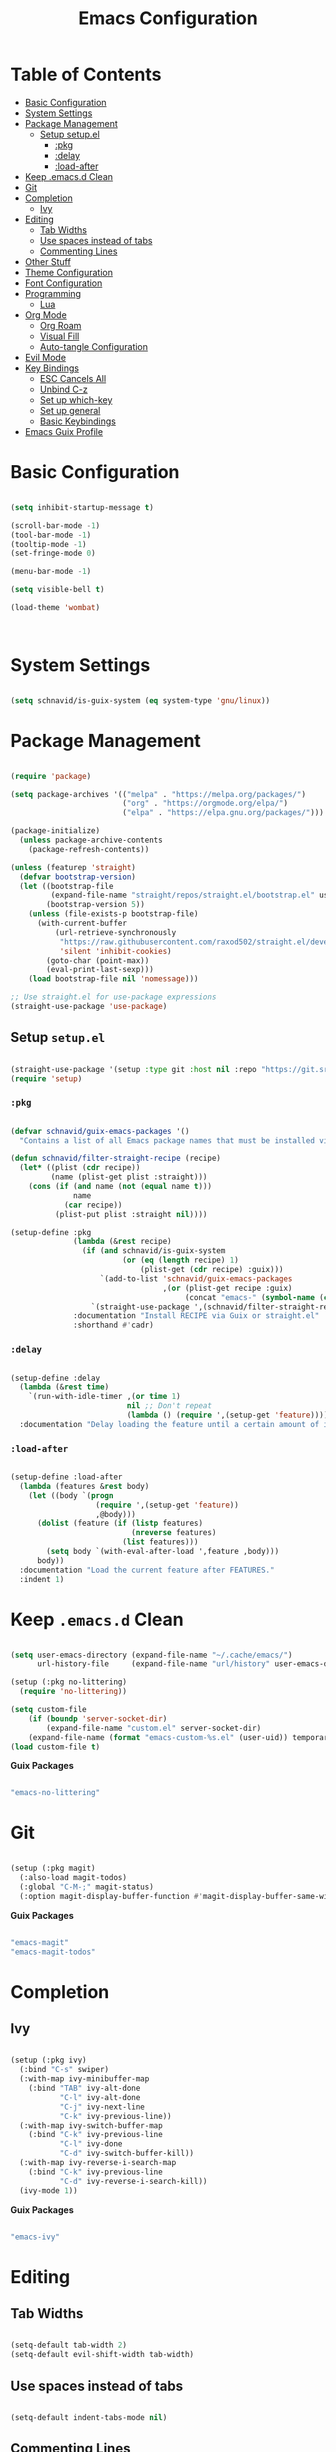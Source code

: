 #+title: Emacs Configuration
#+PROPERTY: header-args:emacs-lisp :tangle ~/.emacs.d/init.el

* Table of Contents
:PROPERTIES:
:TOC:      :include all :depth 4 :ignore (this)
:END:
:CONTENTS:
- [[#basic-configuration][Basic Configuration]]
- [[#system-settings][System Settings]]
- [[#package-management][Package Management]]
  - [[#setup-setupel][Setup setup.el]]
    - [[#pkg][:pkg]]
    - [[#delay][:delay]]
    - [[#load-after][:load-after]]
- [[#keep-emacsd-clean][Keep .emacs.d Clean]]
- [[#git][Git]]
- [[#completion][Completion]]
  - [[#ivy][Ivy]]
- [[#editing][Editing]]
  - [[#tab-widths][Tab Widths]]
  - [[#use-spaces-instead-of-tabs][Use spaces instead of tabs]]
  - [[#commenting-lines][Commenting Lines]]
- [[#other-stuff][Other Stuff]]
- [[#theme-configuration][Theme Configuration]]
- [[#font-configuration][Font Configuration]]
- [[#programming][Programming]]
  - [[#lua][Lua]]
- [[#org-mode][Org Mode]]
  - [[#org-roam][Org Roam]]
  - [[#visual-fill][Visual Fill]]
  - [[#auto-tangle-configuration][Auto-tangle Configuration]]
- [[#evil-mode][Evil Mode]]
- [[#key-bindings][Key Bindings]]
  - [[#esc-cancels-all][ESC Cancels All]]
  - [[#unbind-c-z][Unbind C-z]]
  - [[#set-up-which-key][Set up which-key]]
  - [[#set-up-general][Set up general]]
  - [[#basic-keybindings][Basic Keybindings]]
- [[#emacs-guix-profile][Emacs Guix Profile]]
:END:

* Basic Configuration
  
#+begin_src emacs-lisp

  (setq inhibit-startup-message t)

  (scroll-bar-mode -1)
  (tool-bar-mode -1)
  (tooltip-mode -1)
  (set-fringe-mode 0)

  (menu-bar-mode -1)

  (setq visible-bell t)

  (load-theme 'wombat)



#+end_src


* System Settings

#+begin_src emacs-lisp

  (setq schnavid/is-guix-system (eq system-type 'gnu/linux))

#+end_src

* Package Management

#+begin_src emacs-lisp

  (require 'package)

  (setq package-archives '(("melpa" . "https://melpa.org/packages/")
                           ("org" . "https://orgmode.org/elpa/")
                           ("elpa" . "https://elpa.gnu.org/packages/")))

  (package-initialize)
    (unless package-archive-contents
      (package-refresh-contents))

  (unless (featurep 'straight)
    (defvar bootstrap-version)
    (let ((bootstrap-file
           (expand-file-name "straight/repos/straight.el/bootstrap.el" user-emacs-directory))
          (bootstrap-version 5))
      (unless (file-exists-p bootstrap-file)
        (with-current-buffer
            (url-retrieve-synchronously
             "https://raw.githubusercontent.com/raxod502/straight.el/develop/install.el"
             'silent 'inhibit-cookies)
          (goto-char (point-max))
          (eval-print-last-sexp)))
      (load bootstrap-file nil 'nomessage)))

  ;; Use straight.el for use-package expressions
  (straight-use-package 'use-package)

#+end_src

** Setup =setup.el=

#+begin_src emacs-lisp

  (straight-use-package '(setup :type git :host nil :repo "https://git.sr.ht/~pkal/setup"))
  (require 'setup)

#+end_src

*** =:pkg=

#+begin_src emacs-lisp

  (defvar schnavid/guix-emacs-packages '()
    "Contains a list of all Emacs package names that must be installed via Guix.")

  (defun schnavid/filter-straight-recipe (recipe)
    (let* ((plist (cdr recipe))
           (name (plist-get plist :straight)))
      (cons (if (and name (not (equal name t)))
                name
              (car recipe))
            (plist-put plist :straight nil))))

  (setup-define :pkg
                (lambda (&rest recipe)
                  (if (and schnavid/is-guix-system
                           (or (eq (length recipe) 1)
                               (plist-get (cdr recipe) :guix)))
                      `(add-to-list 'schnavid/guix-emacs-packages
                                    ,(or (plist-get recipe :guix)
                                         (concat "emacs-" (symbol-name (car recipe)))))
                    `(straight-use-package ',(schnavid/filter-straight-recipe recipe))))
                :documentation "Install RECIPE via Guix or straight.el"
                :shorthand #'cadr)

#+end_src

*** =:delay=

#+begin_src emacs-lisp

  (setup-define :delay
    (lambda (&rest time)
      `(run-with-idle-timer ,(or time 1)
                            nil ;; Don't repeat
                            (lambda () (require ',(setup-get 'feature)))))
    :documentation "Delay loading the feature until a certain amount of idle time has passed.")

#+end_src

*** =:load-after=

#+begin_src emacs-lisp

  (setup-define :load-after
    (lambda (features &rest body)
      (let ((body `(progn
                     (require ',(setup-get 'feature))
                     ,@body)))
        (dolist (feature (if (listp features)
                             (nreverse features)
                           (list features)))
          (setq body `(with-eval-after-load ',feature ,body)))
        body))
    :documentation "Load the current feature after FEATURES."
    :indent 1)

#+end_src

* Keep =.emacs.d= Clean

#+begin_src emacs-lisp

  (setq user-emacs-directory (expand-file-name "~/.cache/emacs/")
        url-history-file     (expand-file-name "url/history" user-emacs-directory))

  (setup (:pkg no-littering)
    (require 'no-littering))

  (setq custom-file
      (if (boundp 'server-socket-dir)
          (expand-file-name "custom.el" server-socket-dir)
      (expand-file-name (format "emacs-custom-%s.el" (user-uid)) temporary-file-directory)))
  (load custom-file t)

#+end_src

*Guix Packages*

#+begin_src scheme :noweb-ref packages :noweb-sep ""

  "emacs-no-littering"

#+end_src

* Git

#+begin_src emacs-lisp

  (setup (:pkg magit)
    (:also-load magit-todos)
    (:global "C-M-;" magit-status)
    (:option magit-display-buffer-function #'magit-display-buffer-same-window-except-diff-v1))

#+end_src

*Guix Packages*

#+begin_src scheme :noweb-ref packages :noweb-sep ""

  "emacs-magit"
  "emacs-magit-todos"

#+end_src

* Completion

** Ivy

#+begin_src emacs-lisp

  (setup (:pkg ivy)
    (:bind "C-s" swiper)
    (:with-map ivy-minibuffer-map
      (:bind "TAB" ivy-alt-done
             "C-l" ivy-alt-done
             "C-j" ivy-next-line
             "C-k" ivy-previous-line))
    (:with-map ivy-switch-buffer-map
      (:bind "C-k" ivy-previous-line
             "C-l" ivy-done
             "C-d" ivy-switch-buffer-kill))
    (:with-map ivy-reverse-i-search-map
      (:bind "C-k" ivy-previous-line
             "C-d" ivy-reverse-i-search-kill))
    (ivy-mode 1))

#+end_src

*Guix Packages*

#+begin_src scheme :noweb-ref packages :noweb-sep ""

  "emacs-ivy"

#+end_src

* Editing

** Tab Widths

#+begin_src emacs-lisp

  (setq-default tab-width 2)
  (setq-default evil-shift-width tab-width)

#+end_src

** Use spaces instead of tabs

#+begin_src emacs-lisp

  (setq-default indent-tabs-mode nil)

#+end_src

** Commenting Lines

#+begin_src emacs-lisp

  (setup (:pkg evil-nerd-commenter)
    (:global "M-/" evilnc-comment-or-uncomment-lines))

#+end_src

*Guix Packages*

#+begin_src scheme :noweb-ref packages :noweb-sep ""

  "emacs-evil-nerd-commenter"

#+end_src

* Other Stuff

#+begin_src emacs-lisp

  (use-package all-the-icons
    :if (display-graphic-p)
    :commands all-the-icons-install-fonts
    :init
    (unless (find-font (font-spec :name "all-the-icons"))
      (all-the-icons-install-fonts t)))

  (use-package all-the-icons-dired
    :if (display-graphic-p)
    :hook (dired-mode . all-the-icons-dired-mode))

  (use-package doom-modeline
    :ensure t
    :init (doom-modeline-mode 1)
    :custom (doom-modeline-height 25))

  (column-number-mode)
  (global-display-line-numbers-mode t)
  (setq display-line-numbers 'relative)

  ;; Disable line numbers for some modes
  (dolist (mode '(org-mode-hook
                  term-mode-hook
                  shell-mode-hook
                  eshell-mode-hook))
  (add-hook mode (lambda () (display-line-numbers-mode 0))))

  (setup (:pkg rainbow-delimiters)
    (:hook-into prog-mode))

  (setup (:pkg ivy-rich)
    (ivy-rich-mode 1))

  (setup (:pkg counsel)
    (:bind "M-x"  counsel-M-x
           "C-x b"  counsel-ibuffer
           "C-x C-f"  counsel-find-file)
    (:with-map minibuffer-local-map
      (:bind "C-r" 'counsel-minibuffer-history)))

#+end_src

*Guix Packages*

#+begin_src scheme :noweb-ref packages :noweb-sep ""

  "emacs-rainbow-delimiters"
  "emacs-ivy-rich"
  "emacs-counsel"

#+end_src

* Theme Configuration

#+begin_src emacs-lisp

  (setup (:pkg doom-themes))
  (load-theme 'doom-vibrant t)
  (doom-themes-visual-bell-config)

#+end_src

*Guix Packages*

#+begin_src scheme :noweb-ref packages :noweb-sep ""

  "emacs-doom-themes"

#+end_src

* Font Configuration

#+begin_src emacs-lisp

  (set-face-attribute 'default nil :font "Fira Code Retina" :height 140)

#+end_src

*Guix Packages*

#+begin_src scheme :noweb-ref packages :noweb-sep ""

  "font-fira-code"

#+end_src

* Programming

** Lua

#+begin_src emacs-lisp

  (setup (:pkg lua-mode))

#+end_src

*Guix Packages*

#+begin_src scheme :noweb-ref packages :noweb-sep ""

  "emacs-lua-mode"

#+end_src

* Org Mode

[[https://orgmode.org][Org Mode Homepage]]

#+begin_src emacs-lisp

  (defun schnavid/org-mode-setup ()
    (org-indent-mode)
    (visual-line-mode 1)
    (setq evil-auto-indent nil))

  (setup (:pkg org)
    (:hook schnavid/org-mode-setup))

  (setup (:pkg org-bullets)
    (:hook-into org-mode))

  (setup (:pkg org-make-toc)
    (:hook-into org-mode))

#+end_src

*Guix Packages*

#+begin_src scheme :noweb-ref packages :noweb-sep ""

  "emacs-org"
  "emacs-org-bullets"
  "emacs-org-make-toc"

#+end_src

** Org Roam

#+begin_src emacs-lisp

  (setup (:pkg org-roam)
    (setq org-roam-v2-ack t)
    (:option org-roam-directory "~/RoamNotes")
    (:global "C-c n l" org-roam-buffer-toggle
             "C-c n f" org-roam-node-find
             "C-c n i" org-roam-node-insert))

#+end_src

*Guix Packages*

#+begin_src scheme :noweb-ref packages :noweb-sep ""

  "emacs-org-roam"

#+end_src

** Visual Fill

#+begin_src emacs-lisp

  (setup (:pkg visual-fill-column)
    (setq visual-fill-column-width 120
          visual-fill-column-center-text t)
    (:hook-into org-mode))

#+end_src

*Guix Packages*

#+begin_src scheme :noweb-ref packages :noweb-sep ""

  "emacs-visual-fill-column"

#+end_src

** Auto-tangle Configuration

#+begin_src emacs-lisp

  (defun schnavid/org-babel-tangle-config ()
      (when (string-equal (buffer-file-name)
        (expand-file-name "~/dotfiles/Emacs.org"))
        (let ((org-confirm-babel-evauate nil))
          (org-babel-tangle))))

  (add-hook 'org-mode-hook (lambda () (add-hook 'after-save-hook
                                                #'schnavid/org-babel-tangle-config)))

#+end_src

* Evil Mode

#+begin_src emacs-lisp

  (setup (:pkg undo-tree)
    (setq undo-tree-auto-save-history nil)
    (global-undo-tree-mode 1))

  (setup (:pkg evil)
    (setq evil-want-integration t)
    (setq evil-want-keybinding nil)
    (setq evil-want-C-u-scroll t)
    (setq evil-want-C-i-jump nil)
    (setq evil-respect-visual-line-mode t)
    ; (setq evil-undo-system 'undo-tree)

    (evil-mode 1)

    (dolist (mode '(custom-mode
                    eshell-mode
                    git-rebase-mode
                    erc-mode
                    circe-server-mode
                    circe-chat-mode
                    circe-query-mode
                    sauron-mode
                    term-mode))
      (add-to-list 'evil-emacs-state-modes mode))

    (define-key evil-insert-state-map (kbd "C-g") 'evil-normal-state)
    (define-key evil-insert-state-map (kbd "C-h") 'evil-delete-backward-char-and-join)

    (evil-global-set-key 'motion "j" 'evil-next-visual-line)
    (evil-global-set-key 'motion "k" 'evil-previous-visual-line)

    (evil-set-initial-state 'messages-buffer-mode 'normal)
    (evil-set-initial-state 'dashboard-mode 'normal))

  ;; (setup (:pkg evil-collection)
  ;;   (setq evil-collection-company-use-tng nil)
  ;;   (:load-after evil
  ;;     (:option evil-collection-outline-bind-tab-p nil
  ;;              (remove evil-collection-mode-list) 'lispy
  ;;              (remove evil-collection-mode-list) 'org-present)
  ;;     (evil-collection-init)))

#+end_src

*Guix Packages*

#+begin_src scheme :noweb-ref packages :noweb-sep ""

  "emacs-undo-tree"
  "emacs-evil"
  "emacs-evil-collection"

#+end_src

* Key Bindings

** ESC Cancels All

#+begin_src emacs-lisp

  (global-set-key (kbd "<escape>") 'keyboard-escape-quit)

#+end_src

** Unbind =C-z=

#+begin_src emacs-lisp

  (global-unset-key (kbd "C-z"))

#+end_src

** Set up =which-key=

#+begin_src emacs-lisp

  (setup (:pkg which-key)
    (which-key-mode)
    (setq which-key-idle-delay 0.3))

#+end_src

*Guix Packages*

#+begin_src scheme :noweb-ref packages :noweb-sep ""

  "emacs-which-key"

#+end_src

** Set up =general=

#+begin_src emacs-lisp

  (setup (:pkg general)
    (general-evil-setup t)

    (general-create-definer schnavid/leader-keys
      :keymaps '(normal insert visual emacs)
      :prefix "SPC"
      :global-prefix "C-SPC"))

#+end_src

*Guix Packages*

#+begin_src scheme :noweb-ref packages :noweb-sep ""

  "emacs-general"

#+end_src

** Basic Keybindings

#+begin_src emacs-lisp

  (schnavid/leader-keys
    "t"  '(:ignore t :which-key "toggles")
    "tt" '(counsel-load-theme :which-key "choose theme")
    "f"  '(:ignore t :which-key "files")
    "ff" '(counsel-find-file :which-key "find file"))

#+end_src

* Emacs Guix Profile

*.config/guix/manifests/emacs.scm:*

#+begin_src scheme :tangle .config/guix/manifests/emacs.scm :noweb yes

  (specifications->manifest
   '("emacs"
     <<packages>>))

#+end_src

